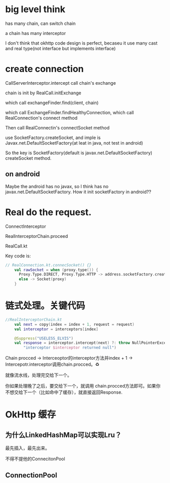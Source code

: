 * big level think
has many chain, can switch chain

a chain has many interceptor

I don't think that okhttp code design is perfect, becaseu it use many cast and real type(not interface but implements interface)

* create connection
CallServerInterceptor.intercept call chain's exchange

chain is init by RealCall.initExchange

which call exchangeFinder.find(client, chain)

which call ExchangeFinder.findHealthyConnection, which call RealConnection's connect method

Then call RealConnectin's connectSocket method

use SocketFactory.createSocket, and imple is Javax.net.DefaultSocketFactory(at leat in java, not test in android)

So the key is SocketFactory(default is javax.net.DefaultSocketFactory) createSocket method.

** on android
Maybe the android has no javax, so I think has no javax.net.DefaultSocketFactory. How it init socketFactory
in android??

* Real do the request.


ConnectInterceptor

RealInterceptorChain.proceed


RealCall.kt
  
Key code is:
#+BEGIN_SRC kotlin
// RealConnection.kt.connecSocket() {}
    val rawSocket = when (proxy.type()) {
      Proxy.Type.DIRECT, Proxy.Type.HTTP -> address.socketFactory.createSocket()!!
      else -> Socket(proxy)
    }
#+END_SRC

* 链式处理。关键代码
#+BEGIN_SRC kotlin
//RealInterceptorChain.kt
    val next = copy(index = index + 1, request = request)
    val interceptor = interceptors[index]

    @Suppress("USELESS_ELVIS")
    val response = interceptor.intercept(next) ?: throw NullPointerException(
        "interceptor $interceptor returned null")
#+END_SRC

Chain procced -> Interceoptor的interceptor方法并index + 1 -> Intercepotr.interceptor调用chain.procced。♻️

就像流水线，处理完交给下一个。

你如果处理晚了之后，要交给下一个，就调用 chain.procced方法即可。如果你不想交给下一个（比如命中了缓存），就直接返回Response.


* OkHttp 缓存
  
** 为什么LinkedHashMap可以实现Lru？
   最先插入，最先出来。


   


  不得不提他的ConnecitonPool
** ConnectionPool
